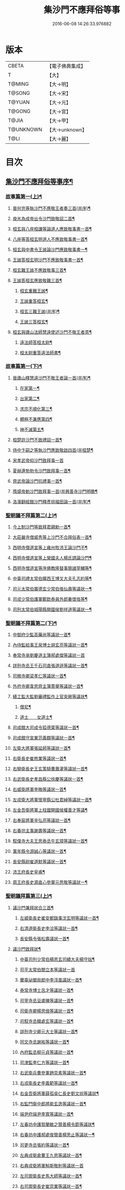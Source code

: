 #+TITLE: 集沙門不應拜俗等事 
#+DATE: 2016-06-08 14:26:33.976882

* 版本
 |     CBETA|【電子佛典集成】|
 |         T|【大】     |
 |    T@MING|【大→明】   |
 |    T@SONG|【大→宋】   |
 |    T@YUAN|【大→元】   |
 |    T@GONG|【大→宮】   |
 |     T@JIA|【大→甲】   |
 | T@UNKNOWN|【大→unknown】|
 |      T@LI|【大→麗】   |

* 目次
** [[file:KR6r0141_001.txt::001-0443a3][集沙門不應拜俗等事序¶]]
*** [[file:KR6r0141_001.txt::001-0443b29][故事篇第一(上)¶]]
**** [[file:KR6r0141_001.txt::001-0443c19][晉何充等執沙門不應敬王者奏三首(并序)¶]]
**** [[file:KR6r0141_001.txt::001-0444a4][庾氷為成帝出令沙門致敬詔二首¶]]
**** [[file:KR6r0141_001.txt::001-0444c13][桓玄與八座桓謙等論道人應致敬事書一首¶]]
**** [[file:KR6r0141_001.txt::001-0445a4][八座等答桓玄明道人不應致敬事書一首¶]]
**** [[file:KR6r0141_001.txt::001-0445a21][桓玄與中書令王謐論沙門應致敬事書一¶]]
**** [[file:KR6r0141_001.txt::001-0445a26][王謐答桓玄明沙門不應致敬事書一首¶]]
**** [[file:KR6r0141_001.txt::001-0445b19][桓玄難王謐不應致敬事三首¶]]
**** [[file:KR6r0141_001.txt::001-0445c22][王謐答桓玄應致敬難三首¶]]
***** [[file:KR6r0141_001.txt::001-0446b17][桓玄重難王謐¶]]
***** [[file:KR6r0141_001.txt::001-0446c21][王謐重答桓玄¶]]
***** [[file:KR6r0141_001.txt::001-0447b12][桓玄三難王謐(并序)¶]]
***** [[file:KR6r0141_001.txt::001-0447c8][王謐三答桓玄¶]]
**** [[file:KR6r0141_001.txt::001-0447c20][桓玄與廬山法師慧遠使述沙門不敬王者意¶]]
***** [[file:KR6r0141_001.txt::001-0447c29][遠法師答桓太尉¶]]
***** [[file:KR6r0141_001.txt::001-0448b26][桓太尉重答遠法師書¶]]
*** [[file:KR6r0141_002.txt::002-0448c20][故事篇第一(下)¶]]
**** [[file:KR6r0141_002.txt::002-0449a3][晉廬山釋慧遠沙門不敬王者論一首(并序)¶]]
***** [[file:KR6r0141_002.txt::002-0449a13][在家第一¶]]
***** [[file:KR6r0141_002.txt::002-0449b8][出家第二¶]]
***** [[file:KR6r0141_002.txt::002-0449b27][求宗不順化第三¶]]
***** [[file:KR6r0141_002.txt::002-0449c27][體極不兼應第四¶]]
***** [[file:KR6r0141_002.txt::002-0450b13][神不滅第五¶]]
**** [[file:KR6r0141_002.txt::002-0451b12][桓楚許沙門不致禮詔一首¶]]
**** [[file:KR6r0141_002.txt::002-0451b18][侍中卞嗣之等執沙門應致敬啟四首(并桓楚¶]]
**** [[file:KR6r0141_002.txt::002-0451c29][宋孝武帝抑沙門致拜事一首]]
**** [[file:KR6r0141_002.txt::002-0452a25][夏赫連勃勃令沙門致拜事一首¶]]
**** [[file:KR6r0141_002.txt::002-0452b2][齊武帝論沙門抗禮事一首¶]]
**** [[file:KR6r0141_002.txt::002-0452b17][隋煬帝勅沙門致拜事一首(并興善寺沙門明贍¶]]
**** [[file:KR6r0141_002.txt::002-0452c3][洛濱翻經館沙門釋彥琮福田論一首(并序)¶]]
*** [[file:KR6r0141_003.txt::003-0454c28][聖朝議不拜篇第二(上)¶]]
**** [[file:KR6r0141_003.txt::003-0455a24][今上制沙門等致拜君親勅一首¶]]
**** [[file:KR6r0141_003.txt::003-0455b8][大莊嚴寺僧威秀等上沙門不合拜俗表一首¶]]
**** [[file:KR6r0141_003.txt::003-0455c13][西明寺僧道宣等上雍州牧沛王論沙門不¶]]
**** [[file:KR6r0141_003.txt::003-0456a6][西明寺僧道宣等上榮國夫人楊氏請論沙門¶]]
**** [[file:KR6r0141_003.txt::003-0456b3][西明寺僧道宣等序佛教隆替事簡諸宰輔等¶]]
**** [[file:KR6r0141_003.txt::003-0457c29][中臺司禮太常伯隴西王博叉大夫孔志約等¶]]
**** [[file:KR6r0141_003.txt::003-0458a15][司元太常伯竇德玄少常伯張仙壽等議狀一¶]]
**** [[file:KR6r0141_003.txt::003-0458b3][司戎少常伯護軍鄭欽泰員外郎秦懷恪等¶]]
**** [[file:KR6r0141_003.txt::003-0459c5][司刑太常伯城陽縣開國侯劉祥道等議狀一¶]]
*** [[file:KR6r0141_004.txt::004-0459c20][聖朝議不拜篇第二(下)¶]]
**** [[file:KR6r0141_004.txt::004-0460a27][中御府少監高藥尚等議狀一首¶]]
**** [[file:KR6r0141_004.txt::004-0460b11][內侍監給事王泉博士胡玄亮等議狀一首¶]]
**** [[file:KR6r0141_004.txt::004-0460b29][奉常寺承劉慶道主簿郝處傑等議狀一首]]
**** [[file:KR6r0141_004.txt::004-0460c12][詳刑寺丞王千石司直張道遜等議狀一首¶]]
**** [[file:KR6r0141_004.txt::004-0461a2][司稼寺卿梁孝仁等議狀一首¶]]
**** [[file:KR6r0141_004.txt::004-0461a10][外府寺卿韋思齊主簿賈舉等議狀一首¶]]
**** [[file:KR6r0141_004.txt::004-0461a23][繕工監大監劉審禮監作上官突厥等議狀¶]]
***** [[file:KR6r0141_004.txt::004-0461a25][僧尼¶]]
***** [[file:KR6r0141_004.txt::004-0461b7][道士　　女道士¶]]
**** [[file:KR6r0141_004.txt::004-0461b11][司成館大司成令狐德棻等議狀一首¶]]
**** [[file:KR6r0141_004.txt::004-0461b19][司成館守宣業范義頵等議狀一首¶]]
**** [[file:KR6r0141_004.txt::004-0461c4][左衛大將軍張延師等議狀一首¶]]
**** [[file:KR6r0141_004.txt::004-0461c10][右衛長史崔修業等議狀一首¶]]
**** [[file:KR6r0141_004.txt::004-0461c29][右驍衛長史王玄策騎曹蕭灌等議狀一首¶]]
**** [[file:KR6r0141_004.txt::004-0462b16][右武衛長史孝昌縣公徐慶等議狀一首¶]]
**** [[file:KR6r0141_004.txt::004-0462c6][右威衛將軍李晦等議狀一首¶]]
**** [[file:KR6r0141_004.txt::004-0462c22][左戎衛大將軍懷寧縣公杜君綽等議狀一首¶]]
**** [[file:KR6r0141_004.txt::004-0463a3][左金吾衛將軍上柱國開國侯權善才等議¶]]
**** [[file:KR6r0141_004.txt::004-0463a10][右奉宸將軍辛弘亮等議狀一首¶]]
**** [[file:KR6r0141_004.txt::004-0463a13][右春坊主事謝壽等議狀一首¶]]
**** [[file:KR6r0141_004.txt::004-0463c22][馭僕寺大夫王思泰丞牛玄璋等議狀一首¶]]
**** [[file:KR6r0141_004.txt::004-0464a4][萬年縣令源誠心等議狀一首¶]]
**** [[file:KR6r0141_004.txt::004-0464a9][長安縣尉崔道默等議狀一首¶]]
**** [[file:KR6r0141_004.txt::004-0464a20][沛王府長史皇甫¶]]
**** [[file:KR6r0141_004.txt::004-0464b3][周王府長史源直心參軍元思敬等議狀一¶]]
*** [[file:KR6r0141_005.txt::005-0464c22][聖朝議拜篇第三(上)¶]]
**** [[file:KR6r0141_005.txt::005-0465b9][議沙門兼拜狀合三首¶]]
***** [[file:KR6r0141_005.txt::005-0465b10][左威衛長史崔安都錄事沈玄明等議狀一首¶]]
***** [[file:KR6r0141_005.txt::005-0465c22][右清道衛長史李洽等議狀一首¶]]
***** [[file:KR6r0141_005.txt::005-0466a5][長安縣令張松壽議狀一首¶]]
**** [[file:KR6r0141_005.txt::005-0466a18][議沙門致拜狀¶]]
***** [[file:KR6r0141_005.txt::005-0466a20][中臺司列少常伯楊思玄司績大夫楊守拙¶]]
***** [[file:KR6r0141_005.txt::005-0466a29][司平太常伯閻立本等議狀一首]]
***** [[file:KR6r0141_005.txt::005-0466b12][蘭臺祕閣局郎中李淳風議狀一首¶]]
***** [[file:KR6r0141_005.txt::005-0466b25][泰常寺博士呂才等議狀一首¶]]
***** [[file:KR6r0141_005.txt::005-0467a3][司宰寺丞豆盧暕等議狀一首¶]]
***** [[file:KR6r0141_005.txt::005-0467a14][司衛寺卿楊思儉等議狀一首¶]]
***** [[file:KR6r0141_005.txt::005-0467b8][司馭寺丞韓處玄等議狀一首¶]]
***** [[file:KR6r0141_005.txt::005-0467b21][詳刑寺少卿元大士等議狀一首¶]]
***** [[file:KR6r0141_005.txt::005-0467c3][同文寺丞謝祐等議狀一首¶]]
***** [[file:KR6r0141_005.txt::005-0467c9][內府監丞柳元貞等議狀一首¶]]
***** [[file:KR6r0141_005.txt::005-0467c17][司津監李仁方等議狀一首¶]]
***** [[file:KR6r0141_005.txt::005-0467c26][右武衛兵曹參軍趙崇素等議狀一首¶]]
***** [[file:KR6r0141_005.txt::005-0468a6][右戎衛長史李義範等議狀一首¶]]
***** [[file:KR6r0141_005.txt::005-0468a16][右金吾衛將軍薛孤吳仁長史劉文琮等議狀¶]]
***** [[file:KR6r0141_005.txt::005-0468b2][右監門衛中郎將能玄逸等議狀一首¶]]
***** [[file:KR6r0141_005.txt::005-0468b7][端尹府端尹李寬等議狀一首¶]]
***** [[file:KR6r0141_005.txt::005-0468b15][左春坊中護賀蘭敏之贊善楊令節等議狀¶]]
***** [[file:KR6r0141_005.txt::005-0468b29][右春坊中護郝處俊贊善楊思止等議狀一¶]]
***** [[file:KR6r0141_005.txt::005-0468c13][司更寺丞張約等議狀一首¶]]
***** [[file:KR6r0141_005.txt::005-0468c21][左典戎衛倉曹王九思等議狀一首¶]]
***** [[file:KR6r0141_005.txt::005-0468c28][右典戎衛將軍斛斯敬則等議狀一首]]
***** [[file:KR6r0141_005.txt::005-0469a8][左司禦衛長史馬大師等議狀一首¶]]
***** [[file:KR6r0141_005.txt::005-0469a22][右司禦衛長史崔崇業等議狀一首¶]]
***** [[file:KR6r0141_005.txt::005-0469b8][左清道衛長史蔣真胄等議狀一首¶]]
***** [[file:KR6r0141_005.txt::005-0469b12][左崇掖衛長史竇尚義等議狀一首¶]]
***** [[file:KR6r0141_005.txt::005-0469b18][右崇掖衛長史李行敏等議狀一首¶]]
***** [[file:KR6r0141_005.txt::005-0469b27][左奉裕衛長史丘神靜等議狀一首¶]]
***** [[file:KR6r0141_005.txt::005-0470a2][右奉裕衛率韋懷敬等議狀一首¶]]
***** [[file:KR6r0141_005.txt::005-0470a13][雍州司功劉仁叡等議狀一首¶]]
*** [[file:KR6r0141_006.txt::006-0470b22][聖朝議拜篇第三(下)¶]]
**** [[file:KR6r0141_006.txt::006-0470c10][普光寺沙門玄範質議拜狀一首¶]]
**** [[file:KR6r0141_006.txt::006-0472a2][龍朔二年五月五日上中臺司禮太常伯隴西¶]]
***** [[file:KR6r0141_006.txt::006-0472a5][一　五百三十九人議請不拜¶]]
***** [[file:KR6r0141_006.txt::006-0472a28][一　三百五十四人議請拜¶]]
**** [[file:KR6r0141_006.txt::006-0472b18][今上停沙門拜君詔一首¶]]
**** [[file:KR6r0141_006.txt::006-0472c7][京邑老人程士顒等上請。出家子女不拜親¶]]
**** [[file:KR6r0141_006.txt::006-0472c26][直東臺憑神德上請依舊僧尼等不拜親表一¶]]
**** [[file:KR6r0141_006.txt::006-0473a25][西明寺僧道宣等重上榮國　夫人楊氏請論¶]]
**** [[file:KR6r0141_006.txt::006-0473b9][大莊嚴寺僧威秀等上僧尼請依內教不拜父¶]]
**** [[file:KR6r0141_006.txt::006-0473c3][玉華宮寺譯經沙門靜邁等上僧尼拜父母有¶]]
**** [[file:KR6r0141_006.txt::006-0473c20][襄州禪居寺僧崇拔上請僧尼父母同君上不¶]]
** [[file:KR6r0141_006.txt::006-0474a27][沙門不應拜俗總論¶]]

* 卷
[[file:KR6r0141_001.txt][集沙門不應拜俗等事 1]]
[[file:KR6r0141_002.txt][集沙門不應拜俗等事 2]]
[[file:KR6r0141_003.txt][集沙門不應拜俗等事 3]]
[[file:KR6r0141_004.txt][集沙門不應拜俗等事 4]]
[[file:KR6r0141_005.txt][集沙門不應拜俗等事 5]]
[[file:KR6r0141_006.txt][集沙門不應拜俗等事 6]]

